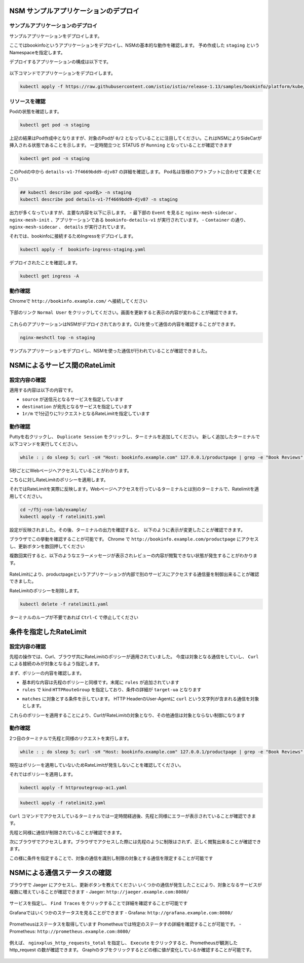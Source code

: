 NSM サンプルアプリケーションのデプロイ
####

サンプルアプリケーションのデプロイ
====

サンプルアプリケーションをデプロイします。

ここではbookinfoというアプリケーションをデプロイし、NSMの基本的な動作を確認します。
予め作成した ``staging`` というNamespaceを指定します。

デプロイするアプリケーションの構成は以下です。

   .. image:: ./media/bookinfo-structure.jpg
      :width: 400

以下コマンドでアプリケーションをデプロイします。

.. code-block:: cmdin

  kubectl apply -f https://raw.githubusercontent.com/istio/istio/release-1.13/samples/bookinfo/platform/kube/bookinfo.yaml -n staging

.. code-block:: bash
  :linenos:
  :caption: 実行結果サンプル

  service/details created
  serviceaccount/bookinfo-details created
  deployment.apps/details-v1 created
  service/ratings created
  serviceaccount/bookinfo-ratings created
  deployment.apps/ratings-v1 created
  service/reviews created
  serviceaccount/bookinfo-reviews created
  deployment.apps/reviews-v1 created
  deployment.apps/reviews-v2 created
  deployment.apps/reviews-v3 created
  service/productpage created
  serviceaccount/bookinfo-productpage created
  deployment.apps/productpage-v1 created

リソースを確認
====

Podの状態を確認します。

.. code-block:: cmdin

  kubectl get pod -n staging

.. code-block:: bash
  :linenos:
  :caption: 実行結果サンプル

  NAME                              READY   STATUS            RESTARTS   AGE
  details-v1-7f4669bdd9-djv87       0/2     PodInitializing   0          58s
  productpage-v1-5586c4d4ff-zhljk   0/2     PodInitializing   0          57s
  ratings-v1-6cf6bc7c85-56wnh       0/2     PodInitializing   0          58s
  reviews-v1-7598cc9867-trcwx       0/2     PodInitializing   0          58s
  reviews-v2-6bdd859457-d7r9s       0/2     PodInitializing   0          58s
  reviews-v3-6c98f9d7d7-xmrrt       0/2     PodInitializing   0          58s

上記の結果はPod作成中となりますが、対象のPodが ``0/2`` となっていることに注目してください。これはNSMによりSideCarが挿入される状態であることを示します。
一定時間立つと STATUS が ``Running`` となっていることが確認できます

.. code-block:: cmdin

  kubectl get pod -n staging

.. code-block:: bash
  :linenos:
  :caption: 実行結果サンプル

  NAME                              READY   STATUS    RESTARTS   AGE
  details-v1-7f4669bdd9-djv87       2/2     Running   0          3m37s
  productpage-v1-5586c4d4ff-zhljk   2/2     Running   0          3m36s
  ratings-v1-6cf6bc7c85-56wnh       2/2     Running   0          3m37s
  reviews-v1-7598cc9867-trcwx       2/2     Running   0          3m37s
  reviews-v2-6bdd859457-d7r9s       2/2     Running   0          3m37s
  reviews-v3-6c98f9d7d7-xmrrt       2/2     Running   0          3m37s

このPodの中から ``details-v1-7f4669bdd9-djv87`` の詳細を確認します。
Pod名は皆様のアウトプットに合わせて変更ください

.. code-block:: cmdin

  ## kubectl describe pod <pod名> -n staging
  kubectl describe pod details-v1-7f4669bdd9-djv87 -n staging

.. code-block:: bash
  :linenos:
  :caption: 実行結果サンプル
  :emphasize-lines: 20-43,58-85,107-122
  
  Name:         details-v1-7f4669bdd9-djv87
  Namespace:    staging
  Priority:     0
  Node:         ip-10-1-1-9/10.1.1.9
  Start Time:   Wed, 25 May 2022 15:31:25 +0000
  Labels:       app=details
                nsm.nginx.com/deployment=details-v1
                pod-template-hash=7f4669bdd9
                spiffe.io/spiffeid=true
                version=v1
  Annotations:  cni.projectcalico.org/containerID: f369cb16ad3eecff731423d3914893ae5ddc8e60f5e5c14f3ca1048a7858aebf
                cni.projectcalico.org/podIP: 192.168.127.49/32
                cni.projectcalico.org/podIPs: 192.168.127.49/32
                injector.nsm.nginx.com/status: injected
  Status:       Running
  IP:           192.168.127.49
  IPs:
    IP:           192.168.127.49
  Controlled By:  ReplicaSet/details-v1-7f4669bdd9
  Init Containers:
    nginx-mesh-init:
      Container ID:  docker://5a123e11c03716e25d03a451b6ab16dce274c90be68cb3c3318bd979c365a429
      Image:         docker-registry.nginx.com/nsm/nginx-mesh-init:1.4.0
      Image ID:      docker-pullable://docker-registry.nginx.com/nsm/nginx-mesh-init@sha256:7397d2f0ffd572c227907f40e3cb56fb9198d1ba69a7793648f229eeb9000c32
      Port:          <none>
      Host Port:     <none>
      Args:
        --ignore-incoming-ports
        8887
        --outgoing-udp-port
        8908
        --incoming-udp-port
        8909
      State:          Terminated
        Reason:       Completed
        Exit Code:    0
        Started:      Wed, 25 May 2022 15:31:37 +0000
        Finished:     Wed, 25 May 2022 15:31:37 +0000
      Ready:          True
      Restart Count:  0
      Environment:    <none>
      Mounts:
        /var/run/secrets/kubernetes.io/serviceaccount from kube-api-access-566p7 (ro)
  Containers:
    details:
      Container ID:   docker://71b07348dff5e73b2165260333a64d6412c91ba6659596dec5f0afefe6e7b164
      Image:          docker.io/istio/examples-bookinfo-details-v1:1.16.4
      Image ID:       docker-pullable://istio/examples-bookinfo-details-v1@sha256:30d373ab66194606eecd0d17809446d61775eafbff1600d2f6f771e7ca777e64
      Port:           9080/TCP
      Host Port:      0/TCP
      State:          Running
        Started:      Wed, 25 May 2022 15:32:58 +0000
      Ready:          True
      Restart Count:  0
      Environment:    <none>
      Mounts:
        /var/run/secrets/kubernetes.io/serviceaccount from kube-api-access-566p7 (ro)
    nginx-mesh-sidecar:
      Container ID:  docker://5e339cd960d2123e5f9f875237b3be52b5d21b7e6e8c294d96d62482d342881e
      Image:         docker-registry.nginx.com/nsm/nginx-mesh-sidecar:1.4.0
      Image ID:      docker-pullable://docker-registry.nginx.com/nsm/nginx-mesh-sidecar@sha256:ee3712c909c44dac973ce4efa3dc4b17dee9773b7742b06b5eb6f3ec86fcd516
      Port:          8887/TCP
      Host Port:     0/TCP
      Args:
        -s
        9080
        -n
        details-v1
        --namespace
        nginx-mesh
        -d
        example.org
      State:          Running
        Started:      Wed, 25 May 2022 15:33:49 +0000
      Ready:          True
      Restart Count:  0
      Environment:
        MY_DEPLOY_NAME:      details-v1
        MY_NAMESPACE:        staging (v1:metadata.namespace)
        MY_POD_NAME:         details-v1-7f4669bdd9-djv87 (v1:metadata.name)
        MY_POD_IP:            (v1:status.podIP)
        MY_SERVICE_ACCOUNT:   (v1:spec.serviceAccountName)
      Mounts:
        /run/spire/sockets from spire-agent-socket (ro)
        /var/run/secrets/kubernetes.io/serviceaccount from kube-api-access-566p7 (ro)
  Conditions:
    Type              Status
    Initialized       True
    Ready             True
    ContainersReady   True
    PodScheduled      True
  Volumes:
    kube-api-access-566p7:
      Type:                    Projected (a volume that contains injected data from multiple sources)
      TokenExpirationSeconds:  3607
      ConfigMapName:           kube-root-ca.crt
      ConfigMapOptional:       <nil>
      DownwardAPI:             true
    spire-agent-socket:
      Type:          HostPath (bare host directory volume)
      Path:          /run/spire/sockets
      HostPathType:  DirectoryOrCreate
  QoS Class:         BestEffort
  Node-Selectors:    <none>
  Tolerations:       node.kubernetes.io/not-ready:NoExecute op=Exists for 300s
                     node.kubernetes.io/unreachable:NoExecute op=Exists for 300s
  Events:
    Type    Reason     Age    From               Message
    ----    ------     ----   ----               -------
    Normal  Scheduled  4m35s  default-scheduler  Successfully assigned staging/details-v1-7f4669bdd9-djv87 to ip-10-1-1-9
    Normal  Pulling    4m29s  kubelet            Pulling image "docker-registry.nginx.com/nsm/nginx-mesh-init:1.4.0"
    Normal  Pulled     4m23s  kubelet            Successfully pulled image "docker-registry.nginx.com/nsm/nginx-mesh-init:1.4.0" in 5.303524573s
    Normal  Created    4m23s  kubelet            Created container nginx-mesh-init
    Normal  Started    4m23s  kubelet            Started container nginx-mesh-init
    Normal  Pulling    4m22s  kubelet            Pulling image "docker.io/istio/examples-bookinfo-details-v1:1.16.4"
    Normal  Pulled     3m4s   kubelet            Successfully pulled image "docker.io/istio/examples-bookinfo-details-v1:1.16.4" in 1m18.504345052s
    Normal  Created    3m3s   kubelet            Created container details
    Normal  Started    3m2s   kubelet            Started container details
    Normal  Pulling    3m2s   kubelet            Pulling image "docker-registry.nginx.com/nsm/nginx-mesh-sidecar:1.4.0"
    Normal  Pulled     2m12s  kubelet            Successfully pulled image "docker-registry.nginx.com/nsm/nginx-mesh-sidecar:1.4.0" in 50.471507038s
    Normal  Created    2m12s  kubelet            Created container nginx-mesh-sidecar
    Normal  Started    2m11s  kubelet            Started container nginx-mesh-sidecar

出力が多くなっていますが、主要な内容を以下に示します。
- 最下部の ``Event`` を見ると ``nginx-mesh-sidecar`` 、 ``nginx-mesh-init`` 、アプリケーションである ``bookinfo-details-v1`` が実行されています。
- ``Container`` の通り、 ``nginx-mesh-sidecar`` 、 ``details`` が実行されています。

それでは、bookinfoに接続するためIngressをデプロイします。

.. code-block:: cmdin

  kubectl apply -f  bookinfo-ingress-staging.yaml

.. code-block:: bash
  :linenos:
  :caption: 実行結果サンプル

  ingress.networking.k8s.io/bookinfo-ingress created

デプロイされたことを確認します。

.. code-block:: cmdin

  kubectl get ingress -A

.. code-block:: bash
  :linenos:
  :caption: 実行結果サンプル

  NAMESPACE    NAME                 CLASS    HOSTS                    ADDRESS   PORTS   AGE
  nginx-mesh   grafana-ingress      nginx2   grafana.example.com                80      47m
  nginx-mesh   jaeger-ingress       nginx2   jaeger.example.com                 80      47m
  nginx-mesh   prometheus-ingress   nginx2   prometheus.example.com             80      48m
  staging      bookinfo-ingress     nginx    bookinfo.example.com               80      4m31s

動作確認
====

Chromeで ``http://bookinfo.example.com/`` へ接続してください

   .. image:: ./media/bookinfo-top.jpg
      :width: 400

下部のリンク ``Normal User`` をクリックしてください。画面を更新すると表示の内容が変わることが確認できます。

   .. image:: ./media/bookinfo-app.jpg
      :width: 400

これらのアプリケーションはNSMがデプロイされております。CLIを使って通信の内容を確認することができます。

.. code-block:: cmdin

  nginx-meshctl top -n staging

.. code-block:: bash
  :linenos:
  :caption: 実行結果サンプル

  Deployment      Incoming Success  Outgoing Success  NumRequests
  productpage-v1                    100.00%           1
  reviews-v3      100.00%           100.00%           2
  ratings-v1      100.00%                             1

サンプルアプリケーションをデプロイし、NSMを使った通信が行われていることが確認できました。

NSMによるサービス間のRateLimit
####

設定内容の確認
====

適用する内容は以下の内容です。

.. code-block:: bash
  :linenos:
  :caption: ratelimit1.yaml (~/f5j-nsm-lab/example/配下のファイル)
  :emphasize-lines: 7-17

  apiVersion: specs.smi.nginx.com/v1alpha2
  kind: RateLimit
  metadata:
    name: ratelimit-v1
    namespace: staging
  spec:
    sources:
    - kind: Deployment
      name: productpage-v1
      namespace: staging
    destination:
      kind: Service
      name: reviews
      namespace: staging
    name: 1rm
    rate: 1r/m
    delay: nodelay

- ``source`` が送信元となるサービスを指定しています
- ``destination`` が宛先となるサービスを指定しています
- ``1r/m`` で1分辺りに1リクエストとなるRateLimitを指定しています


動作確認
====

Puttyを右クリックし、 ``Duplicate Session`` をクリックし、ターミナルを追加してください。
新しく追加したターミナルで以下コマンドを実行してください。

.. code-block:: cmdin

  while : ; do sleep 5; curl -sH "Host: bookinfo.example.com" 127.0.0.1/productpage | grep -e "Book Reviews" -e "Sorry," ; done ;

.. code-block:: bash
  :linenos:
  :caption: ターミナル出力結果

      <h4 class="text-center text-primary">Book Reviews</h4>
      <h4 class="text-center text-primary">Book Reviews</h4>
      <h4 class="text-center text-primary">Book Reviews</h4>
    ...

5秒ごとにWebページへアクセスしていることがわかります。

こちらに対しRateLimitのポリシーを適用します。

それではRateLimitを実際に反映します。Webページへアクセスを行っているターミナルとは別のターミナルで、Ratelimitを適用してください。

.. code-block:: cmdin

  cd ~/f5j-nsm-lab/example/
  kubectl apply -f ratelimit1.yaml

.. code-block:: bash
  :linenos:
  :caption: 実行結果サンプル

  ratelimit.specs.smi.nginx.com/ratelimit-v1 created

設定が反映されました。その後、ターミナルの出力を確認すると、
以下のように表示が変更したことが確認できます。

.. code-block:: bash
  :linenos:
  :caption: ターミナル出力結果
  :emphasize-lines: 2,3

      <h4 class="text-center text-primary">Book Reviews</h4>
      <p>Sorry, product reviews are currently unavailable for this book.</p>
      <p>Sorry, product reviews are currently unavailable for this book.</p>
    ...

ブラウザでこの挙動を確認することが可能です。
Chrome で ``http://bookinfo.example.com/productpage`` にアクセスし、更新ボタンを数回押してください

複数回実行すると、以下のようなエラーメッセージが表示されレビューの内容が閲覧できない状態が発生することがわかります。

   .. image:: ./media/bookinfo-ratelimit1.jpg
      :width: 400

RateLimitにより、productpageというアプリケーションが内部で別のサービスにアクセスする通信量を制御出来ることが確認できました。


RateLimitのポリシーを削除します。

.. code-block:: cmdin

  kubectl delete -f ratelimit1.yaml

.. code-block:: bash
  :linenos:
  :caption: 実行結果サンプル

  ratelimit.specs.smi.nginx.com "ratelimit-v1" deleted


ターミナルのループが不要であれば ``Ctrl-C`` で停止してください


条件を指定したRateLimit
####

設定内容の確認
====

先程の操作では、Curl、ブラウザ共にRateLimitのポリシーが適用されていました。
今度は対象となる通信をしていし、 ``Curl`` による接続のみが対象となるよう指定します。

まず、ポリシーの内容を確認します。

.. code-block:: bash
  :linenos:
  :caption: ratelimit2.yaml (~/f5j-nsm-lab/example/配下のファイル)
  :emphasize-lines: 18-22
  
  apiVersion: specs.smi.nginx.com/v1alpha2
  kind: RateLimit
  metadata:
    name: ratelimit-v2
    namespace: staging
  spec:
    sources:
    - kind: Deployment
      name: productpage-v1
      namespace: staging
    destination:
      kind: Service
      name: reviews
      namespace: staging
    name: 1rm
    rate: 1r/m
    delay: nodelay
    rules:
    - kind: HTTPRouteGroup
      name: route-group
      matches:
      - target-ua

- 基本的な内容は先程のポリシーと同様です。末尾に ``rules`` が追加されています
- ``rules`` で kind ``HTTPRouteGroup`` を指定しており、条件の詳細が ``target-ua`` となります

.. code-block:: bash
  :linenos:
  :caption: httproutegroup-ac1.yaml (~/f5j-nsm-lab/example/配下のファイル)
  :emphasize-lines: 7-10

  apiVersion: specs.smi-spec.io/v1alpha3
  kind: HTTPRouteGroup
  metadata:
    name: route-group
    namespace: staging
  spec:
    matches:
    - name: target-ua
      headers:
      - User-Agent: ".*curl.*"

- ``matches`` に対象とする条件を示しています。 HTTP HeaderのUser-Agentに ``curl`` という文字列が含まれる通信を対象とします。

これらのポリシーを適用することにより、CurlがRateLimitの対象となり、その他通信は対象とならない制御になります


動作確認
====

2つ目のターミナルで先程と同様のリクエストを実行します。

.. code-block:: cmdin

  while : ; do sleep 5; curl -sH "Host: bookinfo.example.com" 127.0.0.1/productpage | grep -e "Book Reviews" -e "Sorry," ; done ;

現在はポリシーを適用していないためRateLimitが発生しないことを確認してください。

それではポリシーを適用します。

.. code-block:: cmdin

  kubectl apply -f httproutegroup-ac1.yaml

.. code-block:: bash
  :linenos:
  :caption: 実行結果サンプル

  httproutegroup.specs.smi-spec.io/route-group created

.. code-block:: cmdin

  kubectl apply -f ratelimit2.yaml

.. code-block:: bash
  :linenos:
  :caption: 実行結果サンプル

  ratelimit.specs.smi.nginx.com/ratelimit-v2 created

``Curl`` コマンドでアクセスしているターミナルでは一定時間経過後、先程と同様にエラーが表示されていることが確認できます。

.. code-block:: bash
  :linenos:
  :caption: 実行結果サンプル
  :emphasize-lines: 2,3

      <h4 class="text-center text-primary">Book Reviews</h4>
      <p>Sorry, product reviews are currently unavailable for this book.</p>
      <p>Sorry, product reviews are currently unavailable for this book.</p>
    ...

先程と同様に通信が制限されていることが確認できます。

次にブラウザでアクセスします。ブラウザでアクセスした際には先程のように制限はされず、正しく閲覧出来ることが確認できます。

この様に条件を指定することで、対象の通信を識別し制限の対象とする通信を限定することが可能です

NSMによる通信ステータスの確認
####

ブラウザで Jaeger にアクセスし、更新ボタンを教えてください
いくつかの通信が発生したことにより、対象となるサービスが複数に増えていることが確認できます
- Jaeger: ``http://jaeger.example.com:8080/``

   .. image:: ./media/jaeger-ratelimit2.jpg
      :width: 400

サービスを指定し、 ``Find Traces`` をクリックすることで詳細を確認することが可能です

Grafanaではいくつかのステータスを見ることができます
- Grafana: ``http://grafana.example.com:8080/``

   .. image:: ./media/grafana-ratelimit2.jpg
      :width: 400

Prometheusはステータスを取得しています
Prometheusでは特定のステータすの詳細を確認することが可能です。
- Prometheus: ``http://prometheus.example.com:8080/``

   .. image:: ./media/prometheus-ratelimit2_1.jpg
      :width: 400

例えば、 ``nginxplus_http_requests_total`` を指定し、 ``Execute`` をクリックすると、Prometheusが観測した http_request の数が確認できます。
Graphのタブをクリックするとどの様に値が変化しているか確認することが可能です。

   .. image:: ./media/prometheus-ratelimit2_2.jpg
      :width: 400
